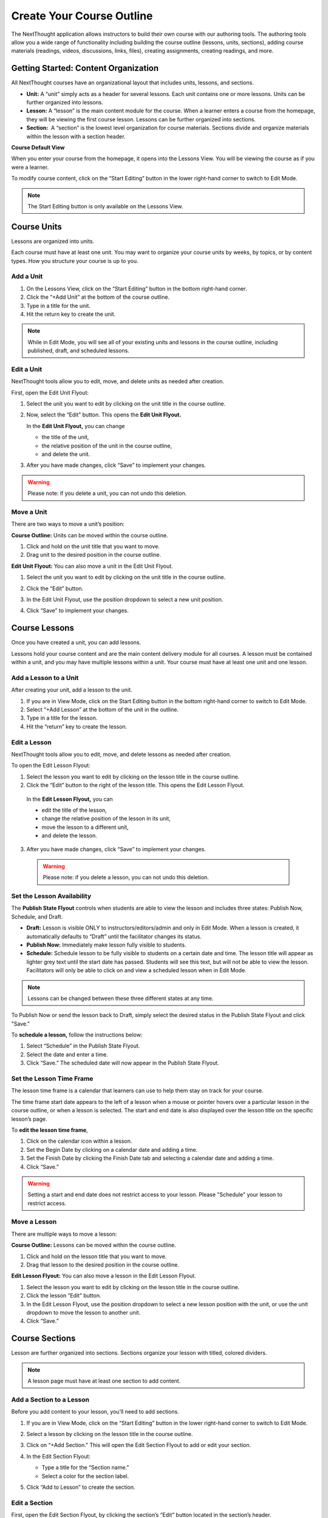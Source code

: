 ===========================
Create Your Course Outline
===========================

The NextThought application allows instructors to build their own course
with our authoring tools. The authoring tools allow you a wide range of
functionality including building the course outline (lessons, units,
sections), adding course materials (readings, videos, discussions, links, files),
creating assignments, creating readings, and more.


Getting Started: Content Organization
=======================================

All NextThought courses have an organizational layout that
includes units, lessons, and sections.

.. image:: images/authoringorganization.png

-  **Unit:** A “unit” simply acts as a header for several lessons. Each unit
   contains one or more lessons. Units can be further organized into
   lessons.
-  **Lesson:** A “lesson” is the main content module for the course. When a
   learner enters a course from the homepage, they will be viewing the
   first course lesson. Lessons can be further organized into sections.
-  **Section:**  A “section” is the lowest level organization for course
   materials. Sections divide and organize materials within the lesson
   with a section header.
   
   
**Course Default View**

When you enter your course from the homepage, it opens into the Lessons View. You will be viewing the course as if you were a learner.

To modify course content, click on the “Start Editing” button in the lower right-hand corner to switch to Edit Mode.

.. image:: images/starteditingbutton.png

.. note:: The Start Editing button is only available on the Lessons View. 


Course Units
=============================

Lessons are organized into units.

Each course must have at least one unit. You may want to organize your
course units by weeks, by topics, or by content types. How you structure
your course is up to you.

Add a Unit
-------------
 
1. On the Lessons View, click on the “Start Editing” button in the bottom right-hand corner.
2. Click the “+Add Unit” at the bottom of the course outline.
3. Type in a title for the unit.
4. Hit the return key to create the unit.

.. image:: images/addunit.png

.. note::  While in Edit Mode, you will see all of your existing units and lessons in the course outline, including published, draft, and scheduled lessons.

Edit a Unit
--------------------

NextThought tools allow you to edit, move, and delete units as needed
after creation.

First, open the Edit Unit Flyout:

1. Select the unit you want to edit by clicking on the unit title in the course outline.
2. Now, select the “Edit” button. This opens the **Edit Unit Flyout.**

   .. image:: images/editunit.png
   
   In the **Edit Unit Flyout,** you can change

   -  the title of the unit,
   -  the relative position of the unit in the course outline,
   -  and delete the unit.
	
   .. image:: images/editunitflyout.png
   
3. After you have made changes, click “Save” to implement your changes.

.. warning:: Please note: if you delete a unit, you can not undo this deletion.



Move a Unit
-----------------

There are two ways to move a unit’s position:

**Course Outline:** Units can be moved within the course outline. 

1. Click and hold on the unit title that you want to move. 
2. Drag unit to the desired position in the course outline. 

**Edit Unit Flyout:** You can also move a unit in the Edit Unit Flyout.

1. Select the unit you want to edit by clicking on the unit title in the course outline.
2. Click the “Edit” button. 

   .. image:: images/editunit.png
   
3. In the Edit Unit Flyout, use the position dropdown to select a new unit position.
4. Click “Save” to implement your changes.

.. image:: images/editunitflyout.png

Course Lessons
================

Once you have created a unit, you can add lessons.

Lessons hold your course content and are the main content delivery
module for all courses. A lesson must be contained within a unit, and
you may have multiple lessons within a unit. Your course must have at
least one unit and one lesson. 

Add a Lesson to a Unit
--------------------------------------

After creating your unit, add a lesson to the unit.

1. If you are in View Mode, click on the Start Editing button in the bottom right-hand corner to switch to Edit Mode.  
2. Select “+Add Lesson” at the bottom of the unit in the outline.
3. Type in a title for the lesson.
4. Hit the “return” key to create the lesson.

.. image:: images/addlesson.png

Edit a Lesson
-------------------

NextThought tools allow you to edit, move, and delete lessons as needed
after creation.

To open the Edit Lesson Flyout:

1. Select the lesson you want to edit by clicking on the lesson title in the course outline.
2. Click the “Edit” button to the right of the lesson title. This opens the Edit Lesson Flyout.

  .. image:: images/editlesson.png

  In the **Edit Lesson Flyout,** you can

  -  edit the title of the lesson,
  -  change the relative position of the lesson in its unit,
  -  move the lesson to a different unit,
  -  and delete the lesson. 

  .. image:: images/editlessonflyout.png

3. After you have made changes, click “Save” to implement your changes.

  .. warning:: Please note: if you delete a lesson, you can not undo this deletion. 


Set the Lesson Availability
---------------------------------

The **Publish State Flyout** controls when students are able to view the
lesson and includes three states: Publish Now, Schedule, and Draft.  

.. image:: images/publishstatelesson.png

- **Draft:** Lesson is visible ONLY to instructors/editors/admin and only in Edit Mode. When a lesson is created, it automatically defaults to “Draft” until the facilitator changes its status.
- **Publish Now:** Immediately make lesson fully visible to students.
- **Schedule:** Schedule lesson to be fully visible to students on a certain date and time. The lesson title will appear as lighter grey text until the start date has passed. Students will see this text, but will not be able to view the lesson. Facilitators will only be able to click on and view a scheduled lesson when in Edit Mode.

.. note:: Lessons can be changed between these three different states at any time.

To Publish Now or send the lesson back to Draft, simply select the
desired status in the Publish State Flyout and click "Save."

To **schedule a lesson,** follow the instructions below:

1. Select “Schedule” in the Publish State Flyout.
2. Select the date and enter a time.
3. Click “Save.” The scheduled date will now appear in the Publish State Flyout.

Set the Lesson Time Frame
-------------------------------------------------------------------------------------------------------------------------------------------

The lesson time frame is a calendar that learners can use to help them
stay on track for your course. 

The time frame start date appears to the left of a lesson when a mouse
or pointer hovers over a particular lesson in the course outline, or
when a lesson is selected. The start and end date is also displayed over the lesson title on the specific lesson’s page.

.. image:: images/timeframe.png

To **edit the lesson time frame**,

1. Click on the calendar icon within a lesson.
2. Set the Begin Date by clicking on a calendar date and adding a time.
3. Set the Finish Date by clicking the Finish Date tab and selecting a calendar date and adding a time. 
4. Click “Save.” 

.. image:: images/startenddatetimeframe.png

.. warning::  Setting a start and end date does not restrict access to your lesson. Please "Schedule" your lesson to restrict access.


Move a Lesson  
-----------------

There are multiple ways to move a lesson:

**Course Outline:** Lessons can be moved within the course outline. 

1. Click and hold on the lesson title that you want to move.
2. Drag that lesson to the desired position in the course outline. 

**Edit Lesson Flyout:** You can also move a lesson in the Edit Lesson Flyout.

1. Select the lesson you want to edit by clicking on the lesson title in the course outline.
2. Click the lesson “Edit” button. 
3. In the Edit Lesson Flyout, use the position dropdown to select a new lesson position with the unit, or use the unit dropdown to move the lesson to another unit. 
4. Click “Save.”

.. image:: images/editlessonflyout.png


Course Sections
=================

Lesson are further organized into sections. Sections organize your lesson with titled, colored dividers. 

.. image:: images/sectiondivide.png

.. note:: A lesson page must have at least one section to add content.

Add a Section to a Lesson
------------------------------

Before you add content to your lesson, you’ll need to add sections.

1. If you are in View Mode, click on the “Start Editing” button in the lower right-hand corner to switch to Edit Mode.  
2. Select a lesson by clicking on the lesson title in the course outline.
3. Click on “+Add Section." This will open the Edit Section Flyout to add or edit your section. 

   .. image:: images/addsection.png
   
4. In the Edit Section Flyout:

   - Type a title for the “Section name.”
   - Select a color for the section label.
   
   .. image:: images/editsectionflyout.png

5. Click “Add to Lesson” to create the section.

   .. image:: images/newsection.png

Edit a Section 
---------------------

First, open the Edit Section Flyout, by clicking the section’s “Edit” button located in the section’s header.

.. image:: images/editsection.png

In the Edit Section Flyout, you can

-  edit the title of the section,
-  change the relative position of the section within the lesson,
-  change the color of the section label,
-  and delete the section. 
    .. warning:: Please note: if you delete a section, you can not undo this deletion. 

.. image:: images/editsectionflyout2.png

After you have made changes, click “Save” to implement your changes.

Move a Section
-------------------

There are two ways to move a section:

**Lessons View:** Sections can be moved within the lessons page.

1. Click and hold on the section title that you want to move.
2. Drag section to the desired position within the lesson.

**Edit Section Flyout:** You can also move a section in the Edit Section Flyout.

1. Within the lesson, click the “Edit” button for the section you want to change. 
2. In the Edit Section Flyout, use the position dropdown to select a new section position within the lesson.
3. Click “Save” to implement your changes.

.. image:: images/editsectionflyout2.png

.. note::  You cannot move a section to another lesson or unit.


